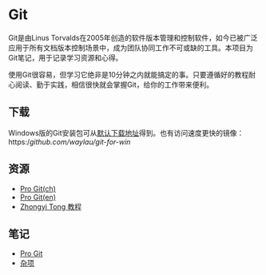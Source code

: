 * Git

Git是由Linus Torvalds在2005年创造的软件版本管理和控制软件，如今已被广泛应用于所有文档版本控制场景中，成为团队协同工作不可或缺的工具。本项目为Git笔记，用于记录学习资源和心得。

使用Git很容易，但学习它绝非是10分钟之内就能搞定的事。只要遵循好的教程耐心阅读、勤于实践，相信很快就会掌握Git，给你的工作带来便利。

** 下载

Windows版的Git安装包可从[[https://git-scm.com/download/win][默认下载地址]]得到。也有访问速度更快的镜像：https://github.com/waylau/git-for-win/

** 资源

- [[https://git-scm.com/book/zh/v2][Pro Git(ch)]]
- [[https://git-scm.com/book/en/v2][Pro Git(en)]]
- [[https://github.com/geeeeeeeeek/git-recipes][Zhongyi Tong 教程]]

** 笔记

- [[file:ProGit.org][Pro Git]]
- [[file:misc.org][杂项]]

